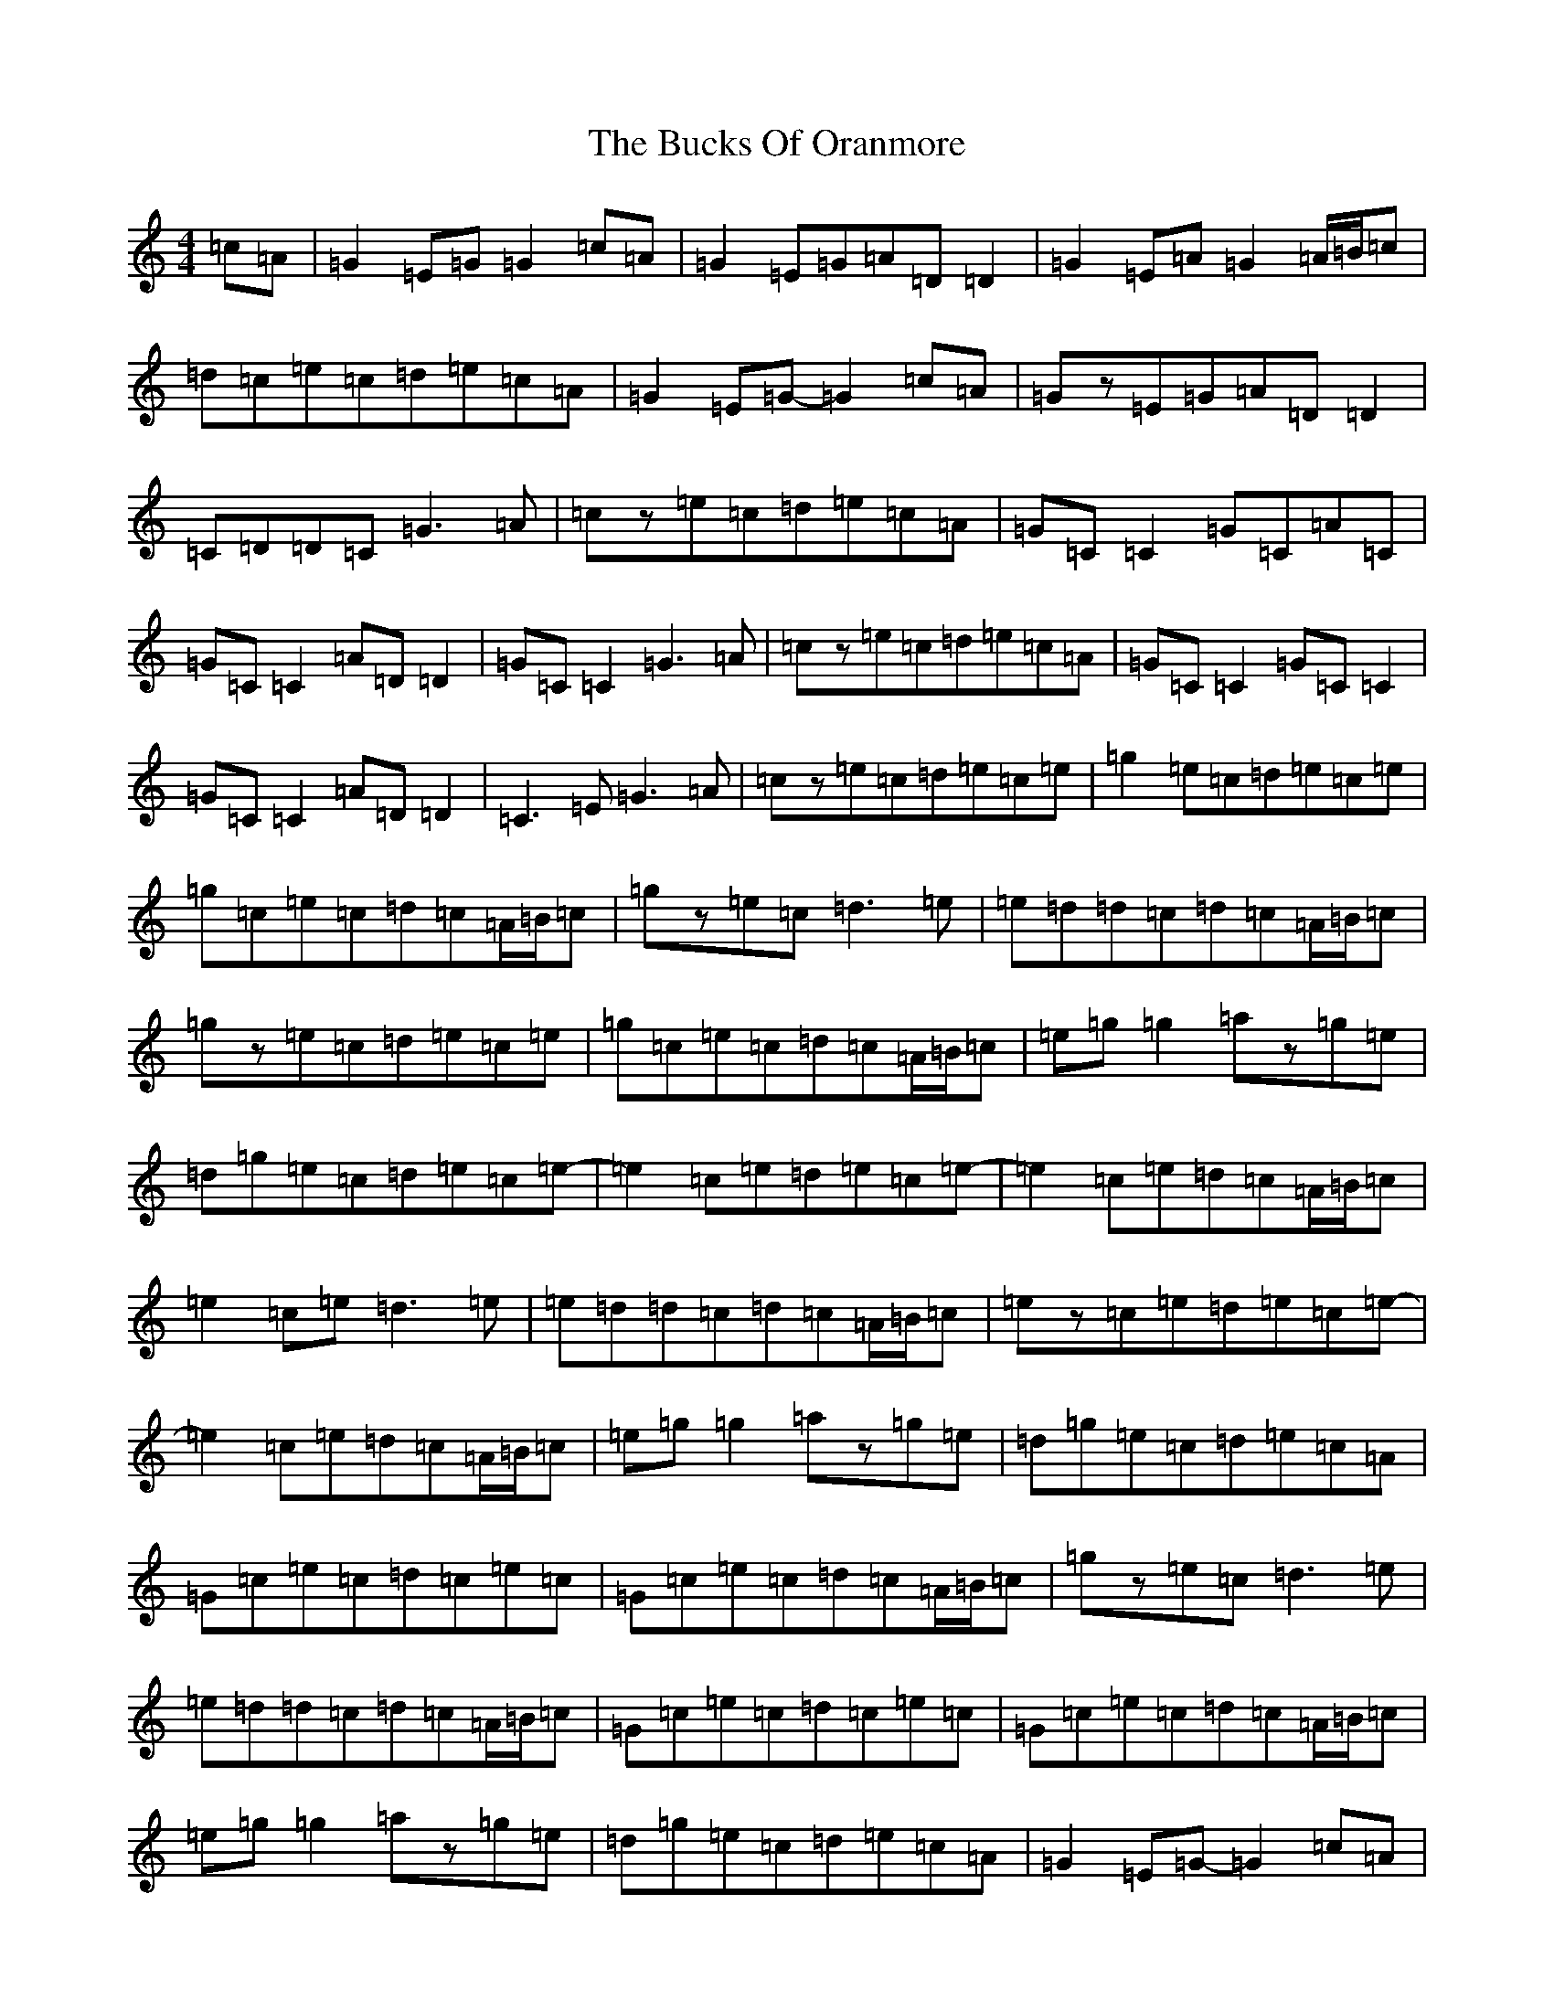 X: 2784
T: Bucks Of Oranmore, The
S: https://thesession.org/tunes/2#setting12344
Z: D Major
R: reel
M:4/4
L:1/8
K: C Major
=c=A|=G2=E=G=G2=c=A|=G2=E=G=A=D=D2|=G2=E=A=G2=A/2=B/2=c|=d=c=e=c=d=e=c=A|=G2=E=G-=G2=c=A|=Gz=E=G=A=D=D2|=C=D=D=C=G3=A|=cz=e=c=d=e=c=A|=G=C=C2=G=C=A=C|=G=C=C2=A=D=D2|=G=C=C2=G3=A|=cz=e=c=d=e=c=A|=G=C=C2=G=C=C2|=G=C=C2=A=D=D2|=C3=E=G3=A|=cz=e=c=d=e=c=e|=g2=e=c=d=e=c=e|=g=c=e=c=d=c=A/2=B/2=c|=gz=e=c=d3=e|=e=d=d=c=d=c=A/2=B/2=c|=gz=e=c=d=e=c=e|=g=c=e=c=d=c=A/2=B/2=c|=e=g=g2=az=g=e|=d=g=e=c=d=e=c=e-|=e2=c=e=d=e=c=e-|=e2=c=e=d=c=A/2=B/2=c|=e2=c=e=d3=e|=e=d=d=c=d=c=A/2=B/2=c|=ez=c=e=d=e=c=e-|=e2=c=e=d=c=A/2=B/2=c|=e=g=g2=az=g=e|=d=g=e=c=d=e=c=A|=G=c=e=c=d=c=e=c|=G=c=e=c=d=c=A/2=B/2=c|=gz=e=c=d3=e|=e=d=d=c=d=c=A/2=B/2=c|=G=c=e=c=d=c=e=c|=G=c=e=c=d=c=A/2=B/2=c|=e=g=g2=az=g=e|=d=g=e=c=d=e=c=A|=G2=E=G-=G2=c=A|=G2=E=G=A=D=D2|=G2=E=A=Gz=A/2=B/2=c|=f=A=e=A=d=A=c=A|=G2=C=G-=G2=C=G-|=G2=Ez=A=D=D2|=C=D=D=C=G3=A|=cz=e=c=d=e=c=A|=G=C=C2=G=C=A=C|=G=C=C2=A=D=D2|=G=C=C2=G3=A|=cz=e=c=d=e=c=A|=G=C=C2=G=C=A=C|=G=C=C2=A=D=D2|=c2=e=c=G3=A|=cz=e=c=d=e=c=e|=g2=e=c=d=e=c=e|=g=c=e=c=d=c=A/2=B/2=c|=gz=e=c=d3=e|=e=d=d=c=d=c=A/2=B/2=c|=g2=e=c=d=e=c=e|=g=c=e=c=d=c=A/2=B/2=c|=e=g=g2=az=g=e|=d=g=e=c=d=e=c=f|=e2=c=e=d=e=c=e-|=e2=c=e=d=c=A/2=B/2=c|=ez=c=e=d3=e|=e=d=d=c=d=c=A/2=B/2=c|=e2=cz=d=e=c=e-|=e2=c=e=d=c=A/2=B/2=c|=e=g=g2=az=g=e|=d=g=e=c=d=e=c=A|=G=c=e=c=d=c=e=c|=G=c=e=c=d=c=A/2=B/2=c|=gz=e=c=d3=e|=e=d=d=c=d=c=A/2=B/2=c|=G=c=e=c=d=c=e=c|=G=c=e=c=d=c=A/2=B/2=c|=e=g=g2=az=g=e|=d=g=e=c=d=e=c=A|=G2=E=G-=G2=c=A|=Gz=E=G=A=D=D2|=G2=E=A=G2=A/2=B/2=c|=f=c=e=c=d=e=c=A|=G2=E=G-=G2=c=A|=G2=Ez=A=D=D2|=C=D=E=C=G3=A|=cz=e=c=d=e=c=A|=G=C=C2=G=C=A=C|=G=C=C2=A=D=D2|=G=C=C2=G3=A|=cz=e=c=d=e=c=A|=G=C=C2=G=C=C2|=G=C=C2=A=D=D2|=cz=e=c=G3=A|=c=d=e=c=d=e=f=a|=gz=e=c=d=e=c=e|=g=c=e=c=d=c=A/2=B/2=c|=g2=e=c=d3=e|=e=d=d=c=d=c=A/2=B/2=c|=gz=e=c=d=e=c=e|=g=c=e=c=d=c=A/2=B/2=c|=e=g=g2=az=g=e|=d=g=e=c=d=e=c=e-|=e2=c=e=d=e=c=e-|=e2=c=e=d=c=A/2=B/2=c|=e2=c=e=d3=e|=fz=e=c=d=c=A/2=B/2=c|=e2=c=e=d=e=c=e-|=e2=c=e=d=c=A/2=B/2=c|=e=g=g2=az=g=e|=d=g=e=c=d=e=c=A|=G=c=e=c=d=c=e=c|=G=c=e=c=d=c=A/2=B/2=c|=gz=e=c=d3=e|=e=d=d=c=d=c=A/2=B/2=c|=G=c=e=c=d=c=e=c|=G=c=e=c=d=c=A/2=B/2=c|=e=g=g2=a=g=g=e|=d=g=e=c=d=e=c=A|=G2=E=D=C4|